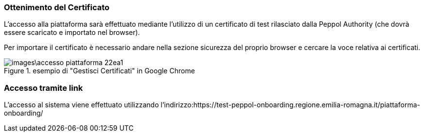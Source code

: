 === Ottenimento del Certificato

L’accesso alla piattaforma sarà effettuato mediante l’utilizzo di un certificato di test rilasciato dalla Peppol Authority  (che dovrà essere scaricato e importato nel browser). 

Per importare il certificato è necessario andare nella sezione sicurezza del proprio browser e cercare la voce relativa ai certificati. 

.esempio di "Gestisci Certificati" in Google Chrome
image::images\accesso_piattaforma-22ea1.png[align=center]


=== Accesso tramite link

L’accesso al sistema viene effettuato utilizzando l’indirizzo:https://test-peppol-onboarding.regione.emilia-romagna.it/piattaforma-onboarding/
